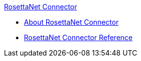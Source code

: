 .xref:index.adoc[RosettaNet Connector]
* xref:index.adoc[About RosettaNet Connector]
* xref:rosettanet-connector-reference.adoc[RosettaNet Connector Reference]
